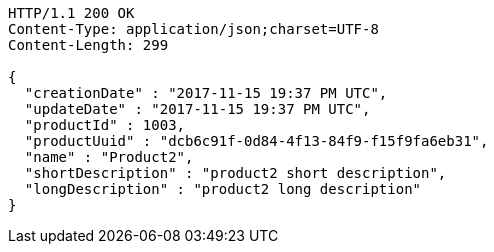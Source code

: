 [source,http,options="nowrap"]
----
HTTP/1.1 200 OK
Content-Type: application/json;charset=UTF-8
Content-Length: 299

{
  "creationDate" : "2017-11-15 19:37 PM UTC",
  "updateDate" : "2017-11-15 19:37 PM UTC",
  "productId" : 1003,
  "productUuid" : "dcb6c91f-0d84-4f13-84f9-f15f9fa6eb31",
  "name" : "Product2",
  "shortDescription" : "product2 short description",
  "longDescription" : "product2 long description"
}
----